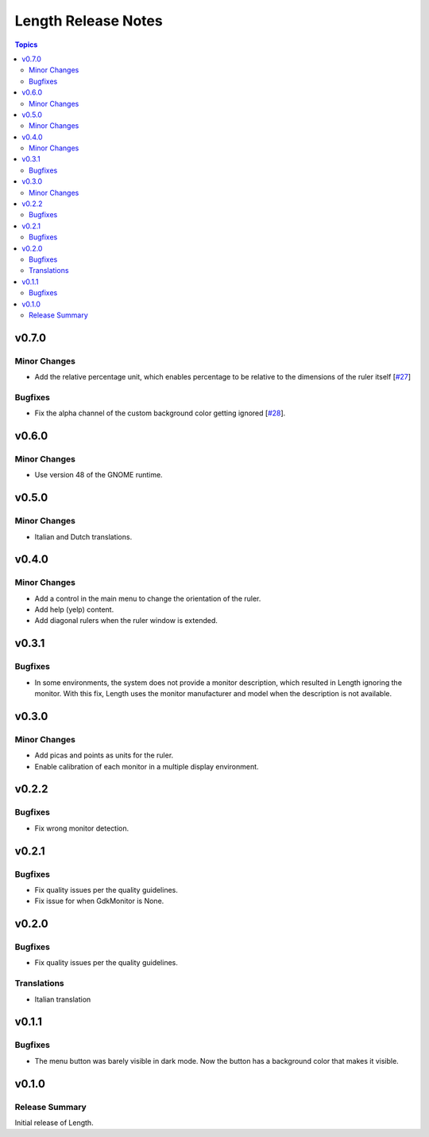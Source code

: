====================
Length Release Notes
====================

.. contents:: Topics

v0.7.0
======

Minor Changes
-------------

- Add the relative percentage unit, which enables percentage to be relative to
  the dimensions of the ruler itself [`#27`_]

.. _#27: https://github.com/herve4m/length/issues/27

Bugfixes
--------

- Fix the alpha channel of the custom background color getting ignored [`#28`_].

.. _#28: https://github.com/herve4m/length/issues/28


v0.6.0
======

Minor Changes
-------------

- Use version 48 of the GNOME runtime.


v0.5.0
======

Minor Changes
-------------

- Italian and Dutch translations.


v0.4.0
======

Minor Changes
-------------

- Add a control in the main menu to change the orientation of the ruler.
- Add help (yelp) content.
- Add diagonal rulers when the ruler window is extended.


v0.3.1
======

Bugfixes
--------

- In some environments, the system does not provide a monitor description, which resulted in Length ignoring the monitor. With this fix, Length uses the monitor manufacturer and model when the description is not available.


v0.3.0
======

Minor Changes
-------------

- Add picas and points as units for the ruler.
- Enable calibration of each monitor in a multiple display environment.


v0.2.2
======

Bugfixes
--------

- Fix wrong monitor detection.


v0.2.1
======

Bugfixes
--------

- Fix quality issues per the quality guidelines.
- Fix issue for when GdkMonitor is None.


v0.2.0
======

Bugfixes
--------

- Fix quality issues per the quality guidelines.

Translations
------------

- Italian translation


v0.1.1
======

Bugfixes
--------

- The menu button was barely visible in dark mode. Now the button has a background color that makes it visible.


v0.1.0
======

Release Summary
---------------

Initial release of Length.
